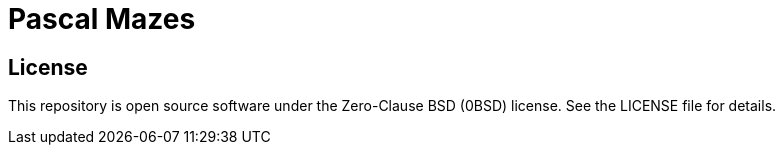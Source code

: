 = Pascal Mazes

== License

This repository is open source software under the Zero-Clause BSD (0BSD) license. See the LICENSE file for details.